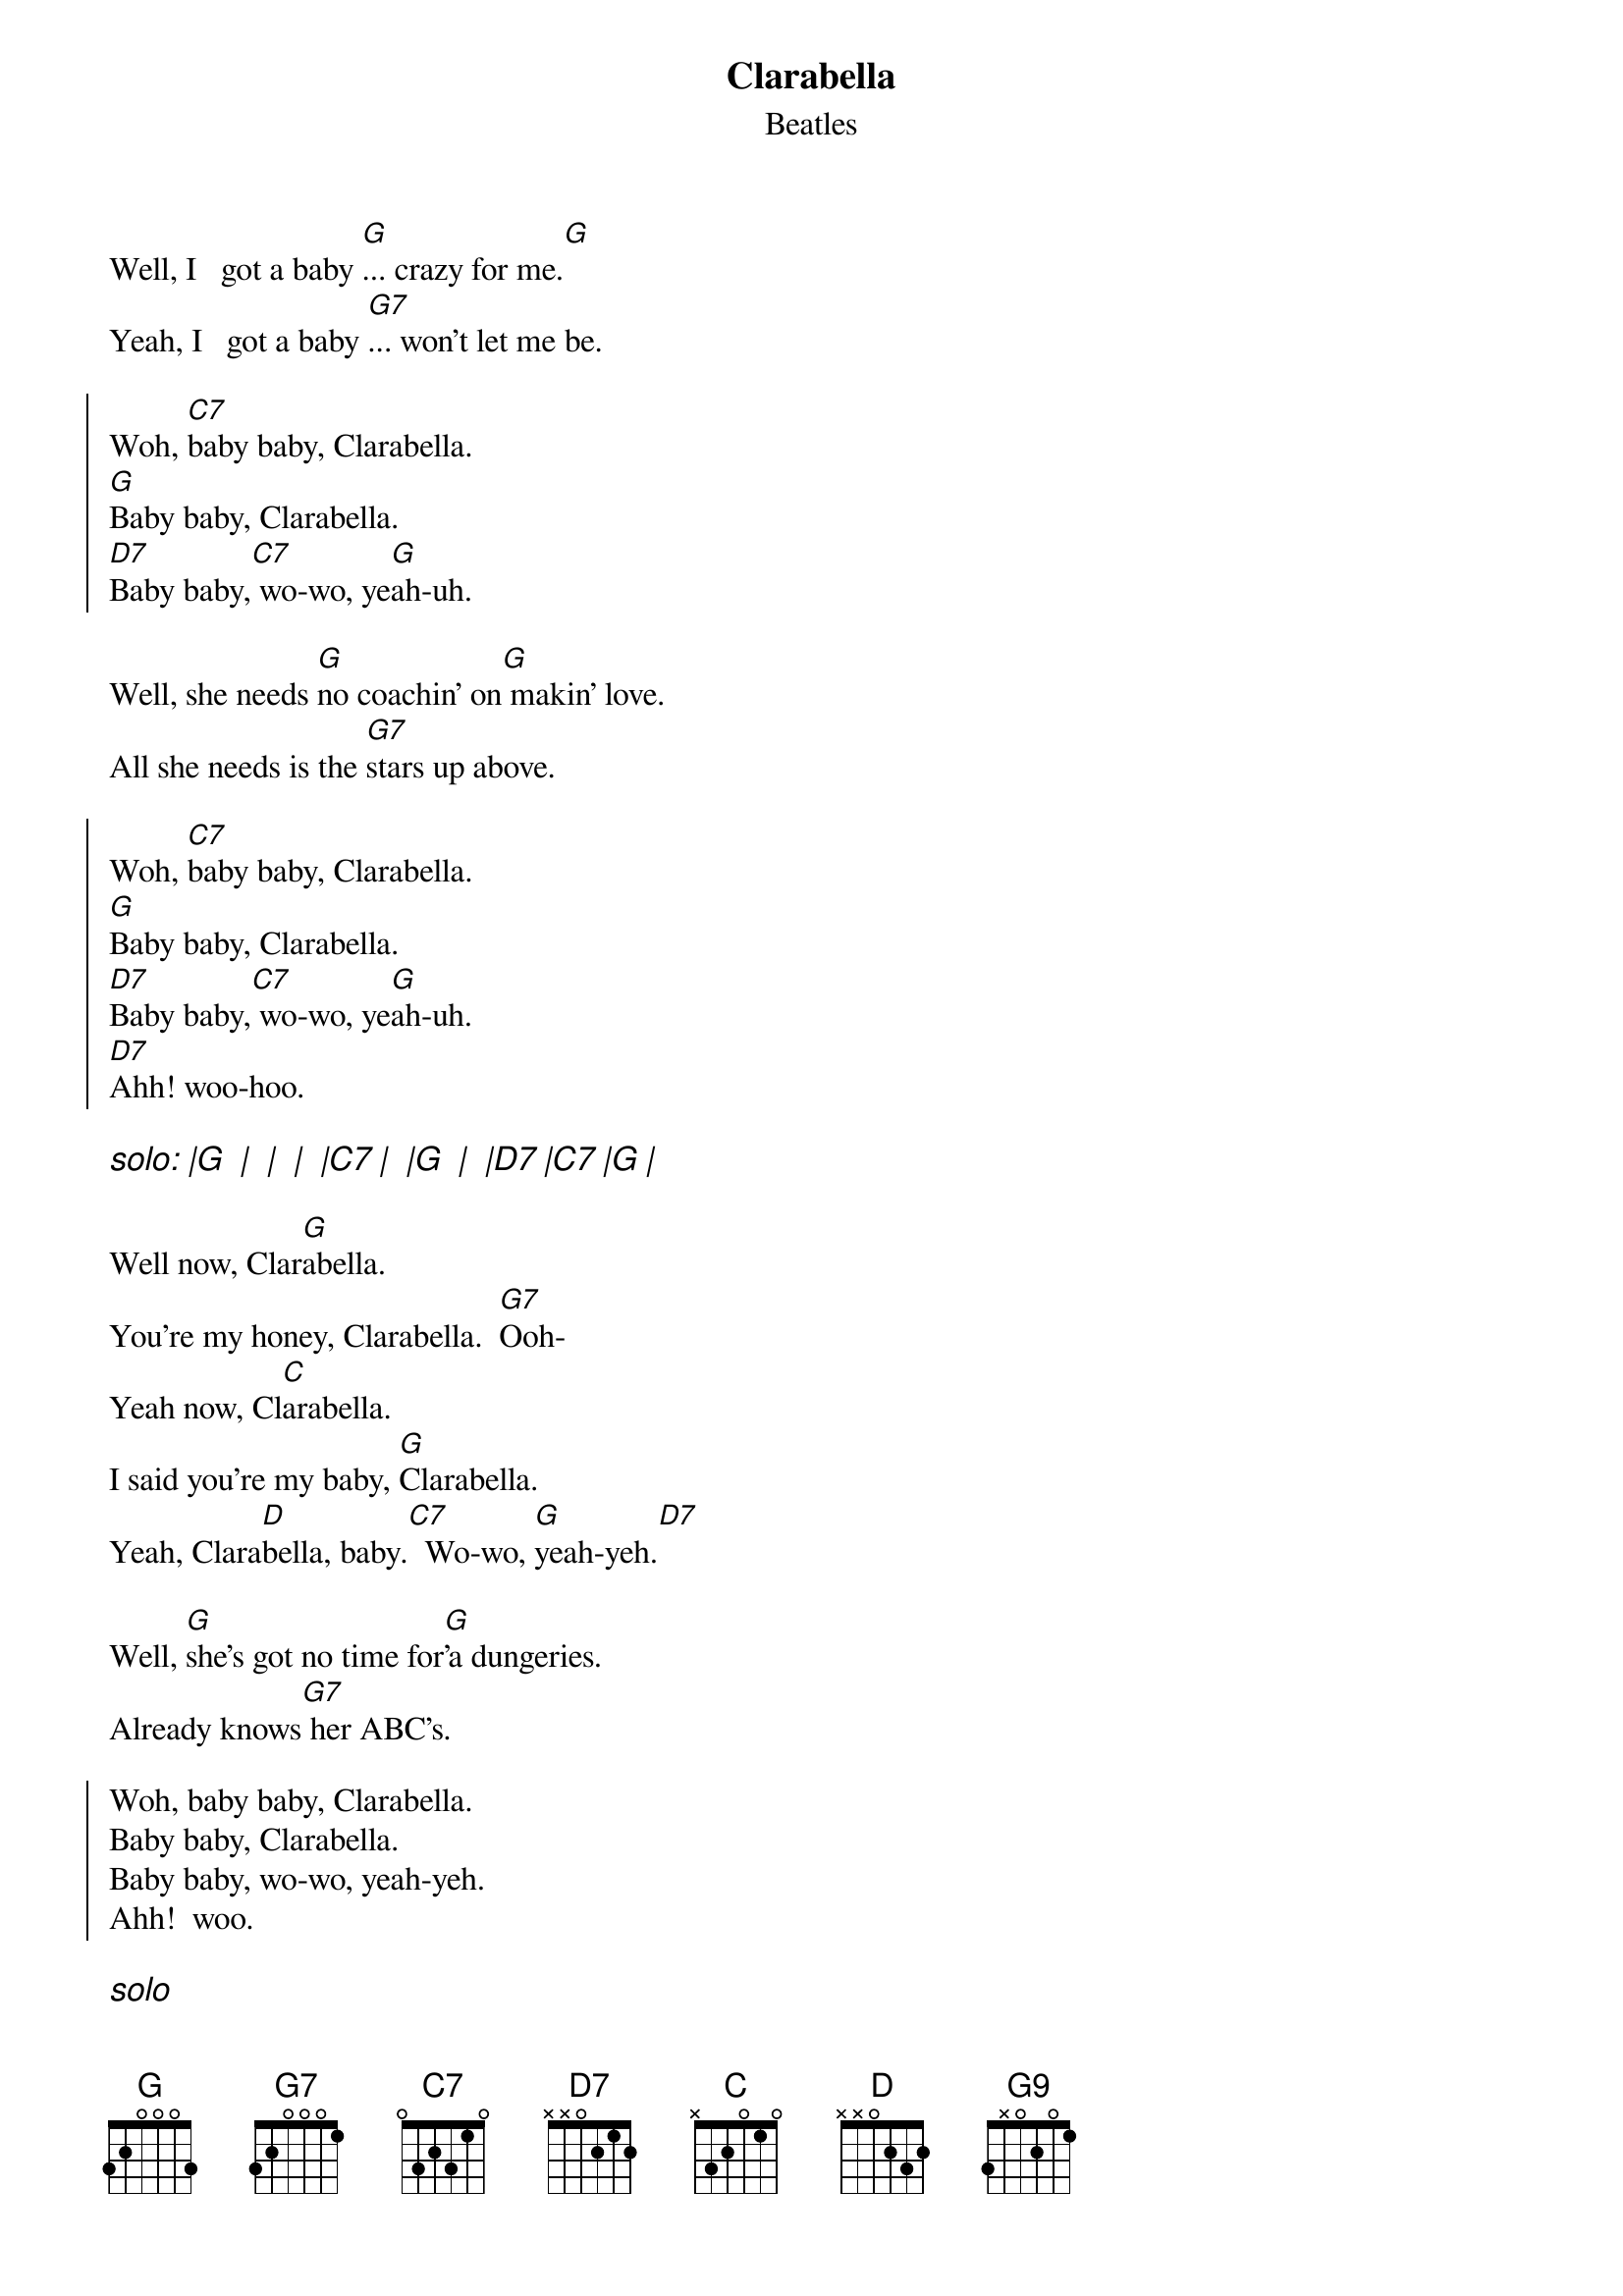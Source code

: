 {key: G}
{t: Clarabella}
{st: Beatles}
# as sung by the Beatles on _Live at the BBC_
# lyrics from Dean Myers <Dean.Myers@Ebay.Sun.Com>
# chords from Maurizio Codogno <mau@beatles.cselt.stet.it>
#
Well, I   got a baby [G]... crazy for me.[G]
Yeah, I   got a baby [G7]... won't let me be.

{soc}
Woh, [C7]baby baby, Clarabella.
[G]Baby baby, Clarabella.
[D7]Baby baby,[C7] wo-wo, ye[G]ah-uh.
{eoc}

Well, she needs [G]no coachin' on[G] makin' love.
All she needs is the [G7]stars up above.

{soc}
Woh, [C7]baby baby, Clarabella.
[G]Baby baby, Clarabella.
[D7]Baby baby,[C7] wo-wo, ye[G]ah-uh.
[D7]Ahh! woo-hoo.
{eoc}

{ci: solo: |G  |  |  |  |C7 |  |G  |  |D7 |C7 |G |}

Well now, Clar[G]abella.
You're my honey, Clarabella.  [G7]Ooh-
Yeah now, Cl[C]arabella.
I said you're my baby, [G]Clarabella.
Yeah, Clara[D]bella, baby.[C7]  Wo-wo, [G]yeah-yeh.[D7]

Well, [G]she's got no time for[G]'a dungeries.
Already knows[G7] her ABC's.

{soc}
Woh, baby baby, Clarabella.
Baby baby, Clarabella.
Baby baby, wo-wo, yeah-yeh.
Ahh!  woo.
{eoc}

{ci: solo}

Well now, Clarabella.  Yeah.
You're my honey, Clarabella.  Woo ooh-
You're my baby, Clarabella.  You're my honey, Clarabella.
Yeah, Clarabella, baby.  Wo-wo, yeah-heh-yeah,  oh-yeah. [G9]
